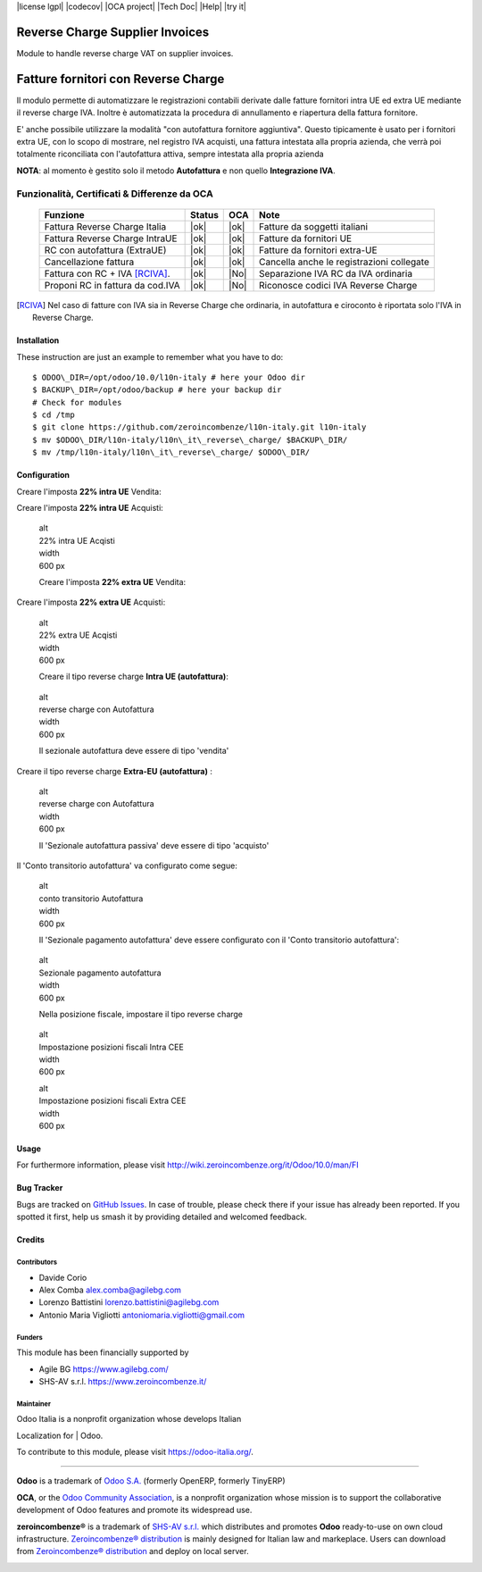 |Build Status| |license lgpl| |Coverage Status| |codecov| |OCA project| |Tech Doc| |Help| |try it|


|en|

================================
Reverse Charge Supplier Invoices
================================

Module to handle reverse charge VAT on supplier invoices.

|it|

====================================
Fatture fornitori con Reverse Charge
====================================

Il modulo permette di automatizzare le registrazioni contabili derivate
dalle fatture fornitori intra UE ed extra UE mediante il reverse charge
IVA. Inoltre è automatizzata la procedura di annullamento e riapertura
della fattura fornitore.

E' anche possibile utilizzare la modalità "con autofattura fornitore
aggiuntiva". Questo tipicamente è usato per i fornitori extra UE, con lo
scopo di mostrare, nel registro IVA acquisti, una fattura intestata alla
propria azienda, che verrà poi totalmente riconciliata con l'autofattura
attiva, sempre intestata alla propria azienda

**NOTA**: al momento è gestito solo il metodo **Autofattura** e non
quello **Integrazione IVA**.

Funzionalità, Certificati & Differenze da OCA
~~~~~~~~~~~~~~~~~~~~~~~~~~~~~~~~~~~~~~~~~~~~~

  ================================   ======   ====   ==========================================
  Funzione                           Status   OCA    Note
  ================================   ======   ====   ==========================================
  Fattura Reverse Charge Italia       |ok|    |ok|   Fatture da soggetti italiani
  Fattura Reverse Charge IntraUE      |ok|    |ok|   Fatture da fornitori UE
  RC con autofattura (ExtraUE)        |ok|    |ok|   Fatture da fornitori extra-UE
  Cancellazione fattura               |ok|    |ok|   Cancella anche le registrazioni collegate
  Fattura con RC + IVA [RCIVA]_.      |ok|    |No|   Separazione IVA RC da IVA ordinaria
  Proponi RC in fattura da cod.IVA    |ok|    |No|   Riconosce codici IVA Reverse Charge
  ================================   ======   ====   ==========================================


.. [RCIVA] Nel caso di fatture con IVA sia in Reverse Charge che ordinaria,
           in autofattura e ciroconto è riportata solo l'IVA in Reverse Charge.



Installation
============

These instruction are just an example to remember what you have to do:
::

    $ ODOO\_DIR=/opt/odoo/10.0/l10n-italy # here your Odoo dir
    $ BACKUP\_DIR=/opt/odoo/backup # here your backup dir
    # Check for modules
    $ cd /tmp
    $ git clone https://github.com/zeroincombenze/l10n-italy.git l10n-italy
    $ mv $ODOO\_DIR/l10n-italy/l10n\_it\_reverse\_charge/ $BACKUP\_DIR/
    $ mv /tmp/l10n-italy/l10n\_it\_reverse\_charge/ $ODOO\_DIR/


Configuration
=============

|it|

Creare l'imposta **22% intra UE** Vendita:

|image10|

Creare l'imposta **22% intra UE** Acquisti:

|image11|

    | alt
    | 22% intra UE Acqisti

    | width
    | 600 px

    Creare l'imposta **22% extra UE** Vendita:

|image12|

Creare l'imposta **22% extra UE** Acquisti:

|image13|

    | alt
    | 22% extra UE Acqisti

    | width
    | 600 px

    Creare il tipo reverse charge **Intra UE (autofattura)**:

|image14|

    | alt
    | reverse charge con Autofattura

    | width
    | 600 px

    Il sezionale autofattura deve essere di tipo 'vendita'

Creare il tipo reverse charge **Extra-EU (autofattura)** :

|image15|

    | alt
    | reverse charge con Autofattura

    | width
    | 600 px

    Il 'Sezionale autofattura passiva' deve essere di tipo 'acquisto'

Il 'Conto transitorio autofattura' va configurato come segue:

|image16|

    | alt
    | conto transitorio Autofattura

    | width
    | 600 px

    Il 'Sezionale pagamento autofattura' deve essere configurato con il
    'Conto transitorio autofattura':

|image17|

    | alt
    | Sezionale pagamento autofattura

    | width
    | 600 px

    Nella posizione fiscale, impostare il tipo reverse charge

|image18|

    | alt
    | Impostazione posizioni fiscali Intra CEE

    | width
    | 600 px

    |image19|

    | alt
    | Impostazione posizioni fiscali Extra CEE

    | width
    | 600 px


Usage
=====

For furthermore information, please visit
http://wiki.zeroincombenze.org/it/Odoo/10.0/man/FI


Bug Tracker
===========

Bugs are tracked on `GitHub
Issues <https://github.com/OCA/l10n-italy/issues>`__. In case of
trouble, please check there if your issue has already been reported. If
you spotted it first, help us smash it by providing detailed and
welcomed feedback.


Credits
=======

Contributors
------------

-  Davide Corio
-  Alex Comba alex.comba@agilebg.com
-  Lorenzo Battistini lorenzo.battistini@agilebg.com
-  Antonio Maria Vigliotti antoniomaria.vigliotti@gmail.com

Funders
-------

This module has been financially supported by

-  Agile BG https://www.agilebg.com/
-  SHS-AV s.r.l. https://www.zeroincombenze.it/

Maintainer
----------

|Odoo Italia Associazione|

| Odoo Italia is a nonprofit organization whose develops Italian
Localization for
| Odoo.

To contribute to this module, please visit https://odoo-italia.org/.

--------------

**Odoo** is a trademark of `Odoo S.A. <https://www.odoo.com/>`__
(formerly OpenERP, formerly TinyERP)

**OCA**, or the `Odoo Community Association <http://odoo-community.org/>`__,
is a nonprofit organization whose mission is to support
the collaborative development of Odoo features and promote its widespread use.

**zeroincombenze®** is a trademark of `SHS-AV s.r.l. <http://www.shs-av.com/>`__
which distributes and promotes **Odoo** ready-to-use on own cloud infrastructure.
`Zeroincombenze® distribution <http://wiki.zeroincombenze.org/en/Odoo>`__
is mainly designed for Italian law and markeplace.
Users can download from `Zeroincombenze® distribution <https://github.com/zeroincombenze/OCB>`__
and deploy on local server.


|chat with us|

.. |Build Status| image:: https://travis-ci.org/zeroincombenze/l10n-italy.svg?branch=10.0
   :target: https://travis-ci.org/zeroincombenze/l10n-italy
.. |license lgpl| raw:: html

    <a href="https://www.gnu.org/licenses/lgpl.html"><img src="https://img.shields.io/badge/licence-LGPL--3-7379c3.svg"/></a>

.. |Coverage Status| image:: https://coveralls.io/repos/github/zeroincombenze/l10n-italy/badge.svg?branch=10.0
   :target: https://coveralls.io/github/zeroincombenze/l10n-italy?branch=10.0
.. |codecov| raw:: html

    <a href="https://codecov.io/gh/zeroincombenze/l10n-italy/branch/10.0"><img src="https://codecov.io/gh/zeroincombenze/l10n-italy/branch/10.0/graph/badge.svg"/></a>

.. |OCA project| raw:: html

    <a href="https://github.com/OCA/l10n-italy/tree/10.0"><img src="http://www.zeroincombenze.it/wp-content/uploads/ci-ct/prd/button-oca-10.svg"/></a>

.. |Tech Doc| raw:: html

    <a href="http://wiki.zeroincombenze.org/en/Odoo/10.0/dev"><img src="http://www.zeroincombenze.it/wp-content/uploads/ci-ct/prd/button-docs-10.svg"/></a>

.. |Help| raw:: html

    <a href="http://wiki.zeroincombenze.org/en/Odoo/10.0/man/FI"><img src="http://www.zeroincombenze.it/wp-content/uploads/ci-ct/prd/button-help-10.svg"/></a>

.. |try it| raw:: html

    <a href="http://erp10.zeroincombenze.it"><img src="http://www.zeroincombenze.it/wp-content/uploads/ci-ct/prd/button-try-it-10.svg"/></a>

.. |en| image:: https://raw.githubusercontent.com/zeroincombenze/grymb/master/flags/en_US.png
   :target: https://www.facebook.com/groups/openerp.italia/
.. |it| image:: https://raw.githubusercontent.com/zeroincombenze/grymb/master/flags/it_IT.png
   :target: https://www.facebook.com/groups/openerp.italia/
.. |image10| image:: /l10n_it_reverse_charge/static/description/tax_22_v_i_ue.png
.. |image11| image:: /l10n_it_reverse_charge/static/description/tax_22_a_i_ue.png
.. |image12| image:: /l10n_it_reverse_charge/static/description/tax_22_v_e_ue.png
.. |image13| image:: /l10n_it_reverse_charge/static/description/tax_22_a_e_ue.png
.. |image14| image:: /l10n_it_reverse_charge/static/description/rc_selfinvoice.png
.. |image15| image:: /l10n_it_reverse_charge/static/description/rc_selfinvoice_extra.png
.. |image16| image:: /l10n_it_reverse_charge/static/description/temp_account_auto_inv.png
.. |image17| image:: /l10n_it_reverse_charge/static/description/sezionale_riconciliazione.png
.. |image18| image:: /l10n_it_reverse_charge/static/description/fiscal_pos_intra.png
.. |image19| image:: /l10n_it_reverse_charge/static/description/fiscal_pos_extra.png
.. |Odoo Italia Associazione| image:: https://www.odoo-italia.org/images/Immagini/Odoo%20Italia%20-%20126x56.png
   :target: https://odoo-italia.org
.. |chat with us| image:: https://www.shs-av.com/wp-content/chat_with_us.gif
   :target: https://tawk.to/85d4f6e06e68dd4e358797643fe5ee67540e408b
.. |ok| raw:: html

   <i class="fa fa-check-square" style="font-size:24px;color:green"></i>
.. |No| raw:: html

   <i class="fa fa-minus-circle" style="font-size:24px;color:red"></i>
.. |hand right| raw:: html

   <i class="fa fa-hand-o-right" style="font-size:12px"></i>

